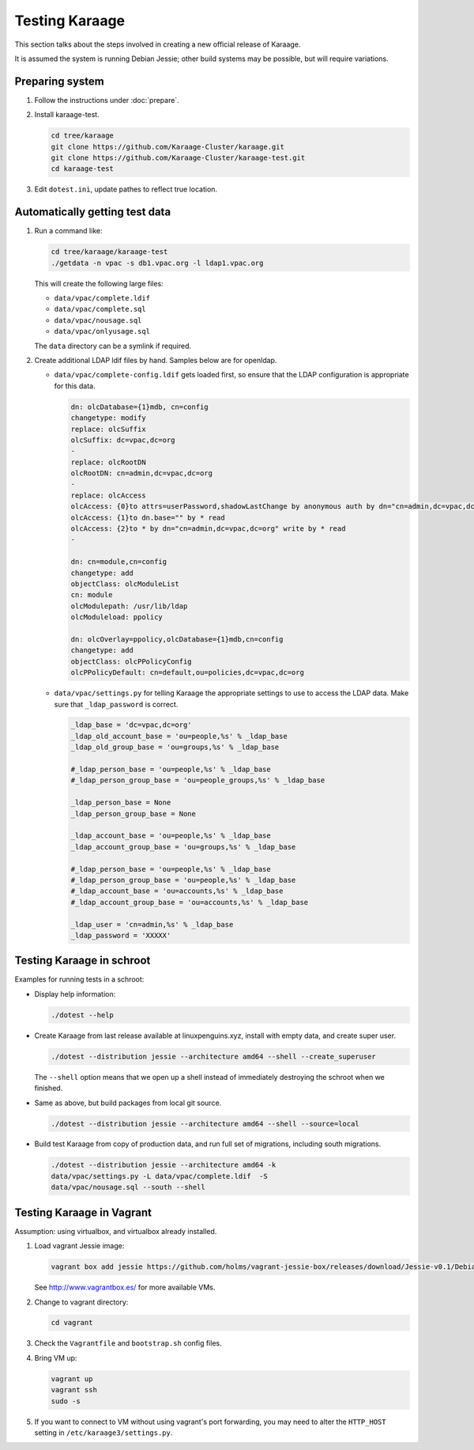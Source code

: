Testing Karaage
===============
This section talks about the steps involved in creating a new official
release of Karaage.

It is assumed the system is running Debian Jessie; other build systems may be
possible, but will require variations.

Preparing system
----------------
#.  Follow the instructions under :doc:`prepare`.

#.  Install karaage-test.

    .. code-block:: bash

        cd tree/karaage
        git clone https://github.com/Karaage-Cluster/karaage.git
        git clone https://github.com/Karaage-Cluster/karaage-test.git
        cd karaage-test

#.  Edit ``dotest.ini``, update pathes to reflect true location.

Automatically getting test data
-------------------------------

#.  Run a command like:

    .. code-block:: bash

        cd tree/karaage/karaage-test
        ./getdata -n vpac -s db1.vpac.org -l ldap1.vpac.org

    This will create the following large files:

    *   ``data/vpac/complete.ldif``
    *   ``data/vpac/complete.sql``
    *   ``data/vpac/nousage.sql``
    *   ``data/vpac/onlyusage.sql``

    The ``data`` directory can be a symlink if required.

#.  Create additional LDAP ldif files by hand. Samples below are for openldap.

    *   ``data/vpac/complete-config.ldif`` gets loaded first, so ensure that
        the LDAP configuration is appropriate for this data.

        .. code-block:: ldif

            dn: olcDatabase={1}mdb, cn=config
            changetype: modify
            replace: olcSuffix
            olcSuffix: dc=vpac,dc=org
            -
            replace: olcRootDN
            olcRootDN: cn=admin,dc=vpac,dc=org
            -
            replace: olcAccess
            olcAccess: {0}to attrs=userPassword,shadowLastChange by anonymous auth by dn="cn=admin,dc=vpac,dc=org" write by * none
            olcAccess: {1}to dn.base="" by * read
            olcAccess: {2}to * by dn="cn=admin,dc=vpac,dc=org" write by * read
            -

            dn: cn=module,cn=config
            changetype: add
            objectClass: olcModuleList
            cn: module
            olcModulepath: /usr/lib/ldap
            olcModuleload: ppolicy

            dn: olcOverlay=ppolicy,olcDatabase={1}mdb,cn=config
            changetype: add
            objectClass: olcPPolicyConfig
            olcPPolicyDefault: cn=default,ou=policies,dc=vpac,dc=org

    *   ``data/vpac/settings.py`` for telling Karaage the appropriate settings
        to use to access the LDAP data. Make sure that ``_ldap_password`` is
        correct.

        .. code-block:: ldif

            _ldap_base = 'dc=vpac,dc=org'
            _ldap_old_account_base = 'ou=people,%s' % _ldap_base
            _ldap_old_group_base = 'ou=groups,%s' % _ldap_base

            #_ldap_person_base = 'ou=people,%s' % _ldap_base
            #_ldap_person_group_base = 'ou=people_groups,%s' % _ldap_base

            _ldap_person_base = None
            _ldap_person_group_base = None

            _ldap_account_base = 'ou=people,%s' % _ldap_base
            _ldap_account_group_base = 'ou=groups,%s' % _ldap_base

            #_ldap_person_base = 'ou=people,%s' % _ldap_base
            #_ldap_person_group_base = 'ou=people,%s' % _ldap_base
            #_ldap_account_base = 'ou=accounts,%s' % _ldap_base
            #_ldap_account_group_base = 'ou=accounts,%s' % _ldap_base

            _ldap_user = 'cn=admin,%s' % _ldap_base
            _ldap_password = 'XXXXX'


Testing Karaage in schroot
--------------------------
Examples for running tests in a schroot:

*  Display help information:

   .. code-block:: ldif

       ./dotest --help

*  Create Karaage from last release available at linuxpenguins.xyz, install with
   empty data, and create super user.

   .. code-block:: ldif

       ./dotest --distribution jessie --architecture amd64 --shell --create_superuser

   The ``--shell`` option means that we open up a shell instead of immediately
   destroying the schroot when we finished.

*  Same as above, but build packages from local git source.

   .. code-block:: ldif

       ./dotest --distribution jessie --architecture amd64 --shell --source=local

*  Build test Karaage from copy of production data, and run full set of
   migrations, including south migrations.

   .. code-block:: ldif

       ./dotest --distribution jessie --architecture amd64 -k
       data/vpac/settings.py -L data/vpac/complete.ldif  -S
       data/vpac/nousage.sql --south --shell


Testing Karaage in Vagrant
--------------------------
Assumption: using virtualbox, and virtualbox already installed.

#.  Load vagrant Jessie image:

    .. code-block:: ldif

        vagrant box add jessie https://github.com/holms/vagrant-jessie-box/releases/download/Jessie-v0.1/Debian-jessie-amd64-netboot.box

    See http://www.vagrantbox.es/ for more available VMs.

#.  Change to vagrant directory:

    .. code-block:: ldif

        cd vagrant

#.  Check the ``Vagrantfile`` and ``bootstrap.sh`` config files.

#.  Bring VM up:

    .. code-block:: ldif

        vagrant up
        vagrant ssh
        sudo -s

#.  If you want to connect to VM without using vagrant's port forwarding, you
    may need to alter the ``HTTP_HOST`` setting in
    ``/etc/karaage3/settings.py``.
